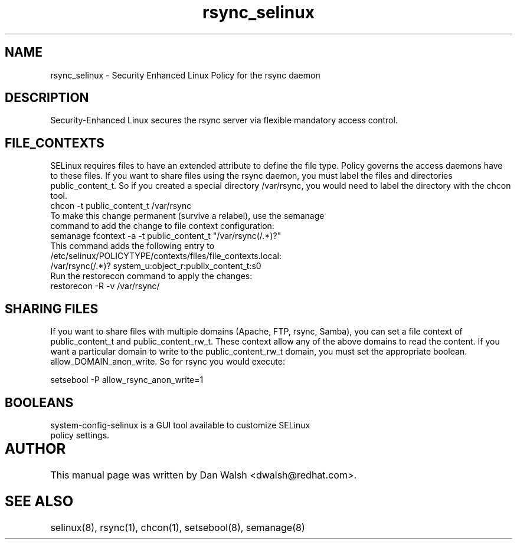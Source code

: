 .TH  "rsync_selinux"  "8"  "17 Jan 2005" "dwalsh@redhat.com" "rsync Selinux Policy documentation"
.de EX
.nf
.ft CW
..
.de EE
.ft R
.fi
..
.SH "NAME"
rsync_selinux \- Security Enhanced Linux Policy for the rsync daemon
.SH "DESCRIPTION"

Security-Enhanced Linux secures the rsync server via flexible mandatory access
control.  
.SH FILE_CONTEXTS
SELinux requires files to have an extended attribute to define the file type. 
Policy governs the access daemons have to these files. 
If you want to share files using the rsync daemon, you must label the files and directories public_content_t.  So if you created a special directory /var/rsync, you 
would need to label the directory with the chcon tool.
.TP
chcon -t public_content_t /var/rsync
.TP
.TP
To make this change permanent (survive a relabel), use the semanage command to add the change to file context configuration:
.TP
semanage fcontext -a -t public_content_t "/var/rsync(/.*)?"
.TP
This command adds the following entry to /etc/selinux/POLICYTYPE/contexts/files/file_contexts.local:
.TP
/var/rsync(/.*)? system_u:object_r:publix_content_t:s0
.TP
Run the restorecon command to apply the changes:
.TP
restorecon -R -v /var/rsync/
.EE

.SH SHARING FILES
If you want to share files with multiple domains (Apache, FTP, rsync, Samba), you can set a file context of public_content_t and public_content_rw_t.  These context allow any of the above domains to read the content.  If you want a particular domain to write to the public_content_rw_t domain, you must set the appropriate boolean.  allow_DOMAIN_anon_write.  So for rsync you would execute:

.EX
setsebool -P allow_rsync_anon_write=1
.EE

.SH BOOLEANS
.TP
system-config-selinux is a GUI tool available to customize SELinux policy settings.
.SH AUTHOR	
This manual page was written by Dan Walsh <dwalsh@redhat.com>.

.SH "SEE ALSO"
selinux(8), rsync(1), chcon(1), setsebool(8), semanage(8)
